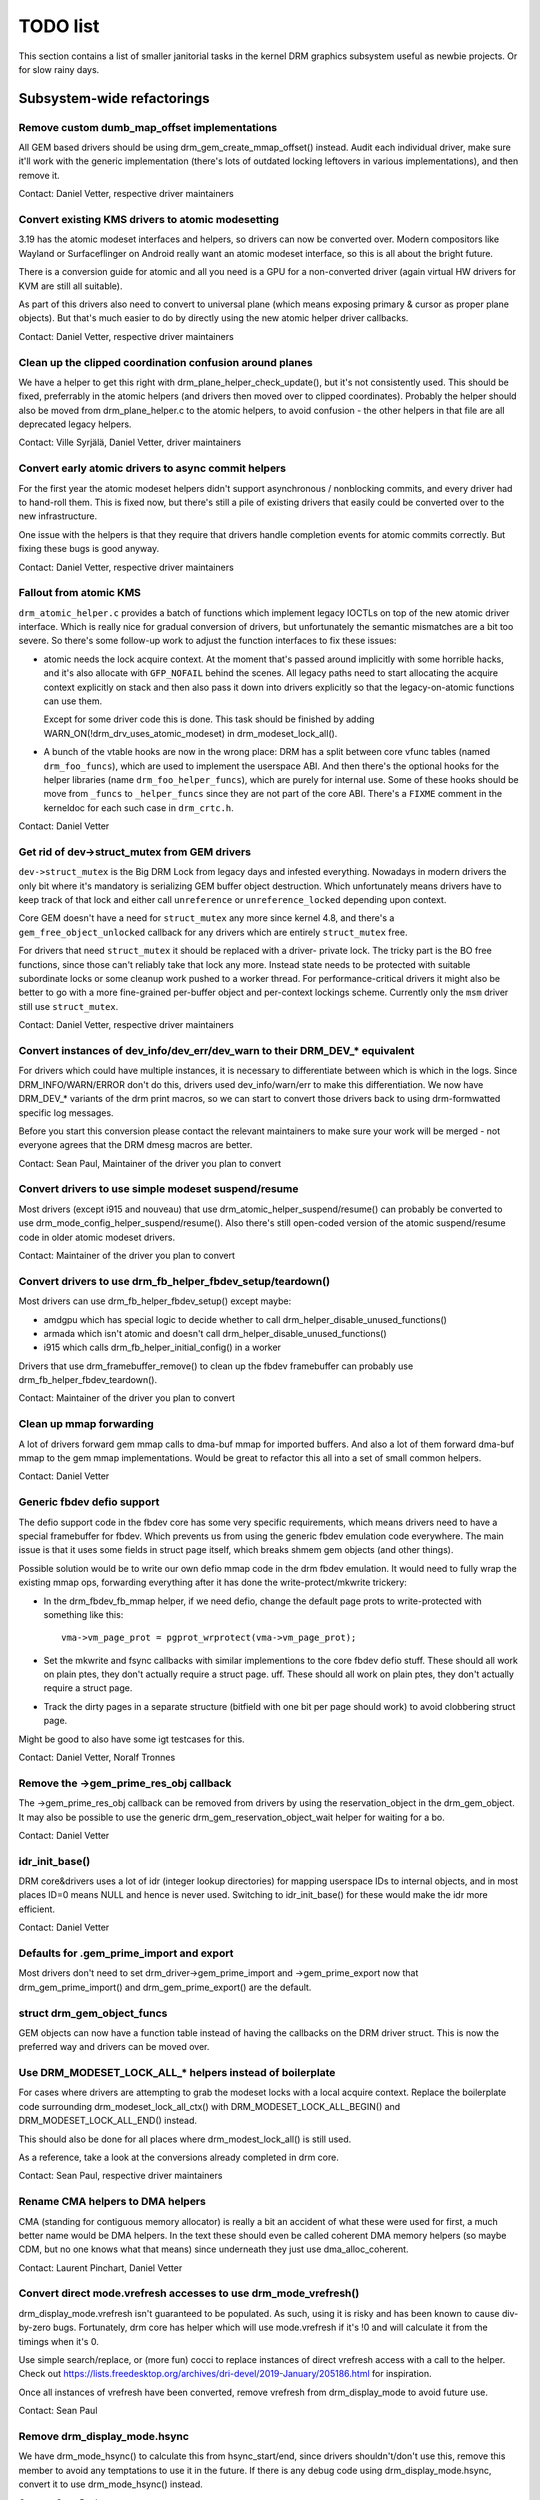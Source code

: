 .. _todo:

=========
TODO list
=========

This section contains a list of smaller janitorial tasks in the kernel DRM
graphics subsystem useful as newbie projects. Or for slow rainy days.

Subsystem-wide refactorings
===========================

Remove custom dumb_map_offset implementations
---------------------------------------------

All GEM based drivers should be using drm_gem_create_mmap_offset() instead.
Audit each individual driver, make sure it'll work with the generic
implementation (there's lots of outdated locking leftovers in various
implementations), and then remove it.

Contact: Daniel Vetter, respective driver maintainers

Convert existing KMS drivers to atomic modesetting
--------------------------------------------------

3.19 has the atomic modeset interfaces and helpers, so drivers can now be
converted over. Modern compositors like Wayland or Surfaceflinger on Android
really want an atomic modeset interface, so this is all about the bright
future.

There is a conversion guide for atomic and all you need is a GPU for a
non-converted driver (again virtual HW drivers for KVM are still all
suitable).

As part of this drivers also need to convert to universal plane (which means
exposing primary & cursor as proper plane objects). But that's much easier to
do by directly using the new atomic helper driver callbacks.

Contact: Daniel Vetter, respective driver maintainers

Clean up the clipped coordination confusion around planes
---------------------------------------------------------

We have a helper to get this right with drm_plane_helper_check_update(), but
it's not consistently used. This should be fixed, preferrably in the atomic
helpers (and drivers then moved over to clipped coordinates). Probably the
helper should also be moved from drm_plane_helper.c to the atomic helpers, to
avoid confusion - the other helpers in that file are all deprecated legacy
helpers.

Contact: Ville Syrjälä, Daniel Vetter, driver maintainers

Convert early atomic drivers to async commit helpers
----------------------------------------------------

For the first year the atomic modeset helpers didn't support asynchronous /
nonblocking commits, and every driver had to hand-roll them. This is fixed
now, but there's still a pile of existing drivers that easily could be
converted over to the new infrastructure.

One issue with the helpers is that they require that drivers handle completion
events for atomic commits correctly. But fixing these bugs is good anyway.

Contact: Daniel Vetter, respective driver maintainers

Fallout from atomic KMS
-----------------------

``drm_atomic_helper.c`` provides a batch of functions which implement legacy
IOCTLs on top of the new atomic driver interface. Which is really nice for
gradual conversion of drivers, but unfortunately the semantic mismatches are
a bit too severe. So there's some follow-up work to adjust the function
interfaces to fix these issues:

* atomic needs the lock acquire context. At the moment that's passed around
  implicitly with some horrible hacks, and it's also allocate with
  ``GFP_NOFAIL`` behind the scenes. All legacy paths need to start allocating
  the acquire context explicitly on stack and then also pass it down into
  drivers explicitly so that the legacy-on-atomic functions can use them.

  Except for some driver code this is done. This task should be finished by
  adding WARN_ON(!drm_drv_uses_atomic_modeset) in drm_modeset_lock_all().

* A bunch of the vtable hooks are now in the wrong place: DRM has a split
  between core vfunc tables (named ``drm_foo_funcs``), which are used to
  implement the userspace ABI. And then there's the optional hooks for the
  helper libraries (name ``drm_foo_helper_funcs``), which are purely for
  internal use. Some of these hooks should be move from ``_funcs`` to
  ``_helper_funcs`` since they are not part of the core ABI. There's a
  ``FIXME`` comment in the kerneldoc for each such case in ``drm_crtc.h``.

Contact: Daniel Vetter

Get rid of dev->struct_mutex from GEM drivers
---------------------------------------------

``dev->struct_mutex`` is the Big DRM Lock from legacy days and infested
everything. Nowadays in modern drivers the only bit where it's mandatory is
serializing GEM buffer object destruction. Which unfortunately means drivers
have to keep track of that lock and either call ``unreference`` or
``unreference_locked`` depending upon context.

Core GEM doesn't have a need for ``struct_mutex`` any more since kernel 4.8,
and there's a ``gem_free_object_unlocked`` callback for any drivers which are
entirely ``struct_mutex`` free.

For drivers that need ``struct_mutex`` it should be replaced with a driver-
private lock. The tricky part is the BO free functions, since those can't
reliably take that lock any more. Instead state needs to be protected with
suitable subordinate locks or some cleanup work pushed to a worker thread. For
performance-critical drivers it might also be better to go with a more
fine-grained per-buffer object and per-context lockings scheme. Currently only the
``msm`` driver still use ``struct_mutex``.

Contact: Daniel Vetter, respective driver maintainers

Convert instances of dev_info/dev_err/dev_warn to their DRM_DEV_* equivalent
----------------------------------------------------------------------------

For drivers which could have multiple instances, it is necessary to
differentiate between which is which in the logs. Since DRM_INFO/WARN/ERROR
don't do this, drivers used dev_info/warn/err to make this differentiation. We
now have DRM_DEV_* variants of the drm print macros, so we can start to convert
those drivers back to using drm-formwatted specific log messages.

Before you start this conversion please contact the relevant maintainers to make
sure your work will be merged - not everyone agrees that the DRM dmesg macros
are better.

Contact: Sean Paul, Maintainer of the driver you plan to convert

Convert drivers to use simple modeset suspend/resume
----------------------------------------------------

Most drivers (except i915 and nouveau) that use
drm_atomic_helper_suspend/resume() can probably be converted to use
drm_mode_config_helper_suspend/resume(). Also there's still open-coded version
of the atomic suspend/resume code in older atomic modeset drivers.

Contact: Maintainer of the driver you plan to convert

Convert drivers to use drm_fb_helper_fbdev_setup/teardown()
-----------------------------------------------------------

Most drivers can use drm_fb_helper_fbdev_setup() except maybe:

- amdgpu which has special logic to decide whether to call
  drm_helper_disable_unused_functions()

- armada which isn't atomic and doesn't call
  drm_helper_disable_unused_functions()

- i915 which calls drm_fb_helper_initial_config() in a worker

Drivers that use drm_framebuffer_remove() to clean up the fbdev framebuffer can
probably use drm_fb_helper_fbdev_teardown().

Contact: Maintainer of the driver you plan to convert

Clean up mmap forwarding
------------------------

A lot of drivers forward gem mmap calls to dma-buf mmap for imported buffers.
And also a lot of them forward dma-buf mmap to the gem mmap implementations.
Would be great to refactor this all into a set of small common helpers.

Contact: Daniel Vetter

Generic fbdev defio support
---------------------------

The defio support code in the fbdev core has some very specific requirements,
which means drivers need to have a special framebuffer for fbdev. Which prevents
us from using the generic fbdev emulation code everywhere. The main issue is
that it uses some fields in struct page itself, which breaks shmem gem objects
(and other things).

Possible solution would be to write our own defio mmap code in the drm fbdev
emulation. It would need to fully wrap the existing mmap ops, forwarding
everything after it has done the write-protect/mkwrite trickery:

- In the drm_fbdev_fb_mmap helper, if we need defio, change the
  default page prots to write-protected with something like this::

      vma->vm_page_prot = pgprot_wrprotect(vma->vm_page_prot);

- Set the mkwrite and fsync callbacks with similar implementions to the core
  fbdev defio stuff. These should all work on plain ptes, they don't actually
  require a struct page.  uff. These should all work on plain ptes, they don't
  actually require a struct page.

- Track the dirty pages in a separate structure (bitfield with one bit per page
  should work) to avoid clobbering struct page.

Might be good to also have some igt testcases for this.

Contact: Daniel Vetter, Noralf Tronnes

Remove the ->gem_prime_res_obj callback
--------------------------------------------

The ->gem_prime_res_obj callback can be removed from drivers by using the
reservation_object in the drm_gem_object. It may also be possible to use the
generic drm_gem_reservation_object_wait helper for waiting for a bo.

Contact: Daniel Vetter

idr_init_base()
---------------

DRM core&drivers uses a lot of idr (integer lookup directories) for mapping
userspace IDs to internal objects, and in most places ID=0 means NULL and hence
is never used. Switching to idr_init_base() for these would make the idr more
efficient.

Contact: Daniel Vetter

Defaults for .gem_prime_import and export
-----------------------------------------

Most drivers don't need to set drm_driver->gem_prime_import and
->gem_prime_export now that drm_gem_prime_import() and drm_gem_prime_export()
are the default.

struct drm_gem_object_funcs
---------------------------

GEM objects can now have a function table instead of having the callbacks on the
DRM driver struct. This is now the preferred way and drivers can be moved over.

Use DRM_MODESET_LOCK_ALL_* helpers instead of boilerplate
---------------------------------------------------------

For cases where drivers are attempting to grab the modeset locks with a local
acquire context. Replace the boilerplate code surrounding
drm_modeset_lock_all_ctx() with DRM_MODESET_LOCK_ALL_BEGIN() and
DRM_MODESET_LOCK_ALL_END() instead.

This should also be done for all places where drm_modest_lock_all() is still
used.

As a reference, take a look at the conversions already completed in drm core.

Contact: Sean Paul, respective driver maintainers

Rename CMA helpers to DMA helpers
---------------------------------

CMA (standing for contiguous memory allocator) is really a bit an accident of
what these were used for first, a much better name would be DMA helpers. In the
text these should even be called coherent DMA memory helpers (so maybe CDM, but
no one knows what that means) since underneath they just use dma_alloc_coherent.

Contact: Laurent Pinchart, Daniel Vetter

Convert direct mode.vrefresh accesses to use drm_mode_vrefresh()
----------------------------------------------------------------

drm_display_mode.vrefresh isn't guaranteed to be populated. As such, using it
is risky and has been known to cause div-by-zero bugs. Fortunately, drm core
has helper which will use mode.vrefresh if it's !0 and will calculate it from
the timings when it's 0.

Use simple search/replace, or (more fun) cocci to replace instances of direct
vrefresh access with a call to the helper. Check out
https://lists.freedesktop.org/archives/dri-devel/2019-January/205186.html for
inspiration.

Once all instances of vrefresh have been converted, remove vrefresh from
drm_display_mode to avoid future use.

Contact: Sean Paul

Remove drm_display_mode.hsync
-----------------------------

We have drm_mode_hsync() to calculate this from hsync_start/end, since drivers
shouldn't/don't use this, remove this member to avoid any temptations to use it
in the future. If there is any debug code using drm_display_mode.hsync, convert
it to use drm_mode_hsync() instead.

Contact: Sean Paul

drm_fb_helper tasks
-------------------

- drm_fb_helper_restore_fbdev_mode_unlocked() should call restore_fbdev_mode()
  not the _force variant so it can bail out if there is a master. But first
  these igt tests need to be fixed: kms_fbcon_fbt@psr and
  kms_fbcon_fbt@psr-suspend.

- The max connector argument for drm_fb_helper_init() and
  drm_fb_helper_fbdev_setup() isn't used anymore and can be removed.

- The helper doesn't keep an array of connectors anymore so these can be
  removed: drm_fb_helper_single_add_all_connectors(),
  drm_fb_helper_add_one_connector() and drm_fb_helper_remove_one_connector().

Core refactorings
=================

Clean up the DRM header mess
----------------------------

The DRM subsystem originally had only one huge global header, ``drmP.h``. This
is now split up, but many source files still include it. The remaining part of
the cleanup work here is to replace any ``#include <drm/drmP.h>`` by only the
headers needed (and fixing up any missing pre-declarations in the headers).

In the end no .c file should need to include ``drmP.h`` anymore.

Contact: Daniel Vetter

Add missing kerneldoc for exported functions
--------------------------------------------

The DRM reference documentation is still lacking kerneldoc in a few areas. The
task would be to clean up interfaces like moving functions around between
files to better group them and improving the interfaces like dropping return
values for functions that never fail. Then write kerneldoc for all exported
functions and an overview section and integrate it all into the drm book.

See https://dri.freedesktop.org/docs/drm/ for what's there already.

Contact: Daniel Vetter

Make panic handling work
------------------------

This is a really varied tasks with lots of little bits and pieces:

* The panic path can't be tested currently, leading to constant breaking. The
  main issue here is that panics can be triggered from hardirq contexts and
  hence all panic related callback can run in hardirq context. It would be
  awesome if we could test at least the fbdev helper code and driver code by
  e.g. trigger calls through drm debugfs files. hardirq context could be
  achieved by using an IPI to the local processor.

* There's a massive confusion of different panic handlers. DRM fbdev emulation
  helpers have one, but on top of that the fbcon code itself also has one. We
  need to make sure that they stop fighting over each another.

* ``drm_can_sleep()`` is a mess. It hides real bugs in normal operations and
  isn't a full solution for panic paths. We need to make sure that it only
  returns true if there's a panic going on for real, and fix up all the
  fallout.

* The panic handler must never sleep, which also means it can't ever
  ``mutex_lock()``. Also it can't grab any other lock unconditionally, not
  even spinlocks (because NMI and hardirq can panic too). We need to either
  make sure to not call such paths, or trylock everything. Really tricky.

* For the above locking troubles reasons it's pretty much impossible to
  attempt a synchronous modeset from panic handlers. The only thing we could
  try to achive is an atomic ``set_base`` of the primary plane, and hope that
  it shows up. Everything else probably needs to be delayed to some worker or
  something else which happens later on. Otherwise it just kills the box
  harder, prevent the panic from going out on e.g. netconsole.

* There's also proposal for a simplied DRM console instead of the full-blown
  fbcon and DRM fbdev emulation. Any kind of panic handling tricks should
  obviously work for both console, in case we ever get kmslog merged.

Contact: Daniel Vetter

Clean up the debugfs support
----------------------------

There's a bunch of issues with it:

- The drm_info_list ->show() function doesn't even bother to cast to the drm
  structure for you. This is lazy.

- We probably want to have some support for debugfs files on crtc/connectors and
  maybe other kms objects directly in core. There's even drm_print support in
  the funcs for these objects to dump kms state, so it's all there. And then the
  ->show() functions should obviously give you a pointer to the right object.

- The drm_info_list stuff is centered on drm_minor instead of drm_device. For
  anything we want to print drm_device (or maybe drm_file) is the right thing.

- The drm_driver->debugfs_init hooks we have is just an artifact of the old
  midlayered load sequence. DRM debugfs should work more like sysfs, where you
  can create properties/files for an object anytime you want, and the core
  takes care of publishing/unpuplishing all the files at register/unregister
  time. Drivers shouldn't need to worry about these technicalities, and fixing
  this (together with the drm_minor->drm_device move) would allow us to remove
  debugfs_init.

Contact: Daniel Vetter

KMS cleanups
------------

Some of these date from the very introduction of KMS in 2008 ...

- Make ->funcs and ->helper_private vtables optional. There's a bunch of empty
  function tables in drivers, but before we can remove them we need to make sure
  that all the users in helpers and drivers do correctly check for a NULL
  vtable.

- Cleanup up the various ->destroy callbacks. A lot of them just wrapt the
  drm_*_cleanup implementations and can be removed. Some tack a kfree() at the
  end, for which we could add drm_*_cleanup_kfree(). And then there's the (for
  historical reasons) misnamed drm_primary_helper_destroy() function.

Better Testing
==============

Enable trinity for DRM
----------------------

And fix up the fallout. Should be really interesting ...

Make KMS tests in i-g-t generic
-------------------------------

The i915 driver team maintains an extensive testsuite for the i915 DRM driver,
including tons of testcases for corner-cases in the modesetting API. It would
be awesome if those tests (at least the ones not relying on Intel-specific GEM
features) could be made to run on any KMS driver.

Basic work to run i-g-t tests on non-i915 is done, what's now missing is mass-
converting things over. For modeset tests we also first need a bit of
infrastructure to use dumb buffers for untiled buffers, to be able to run all
the non-i915 specific modeset tests.

Extend virtual test driver (VKMS)
---------------------------------

See the documentation of :ref:`VKMS <vkms>` for more details. This is an ideal
internship task, since it only requires a virtual machine and can be sized to
fit the available time.

Contact: Daniel Vetter

Driver Specific
===============

tinydrm
-------

Tinydrm is the helper driver for really simple fb drivers. The goal is to make
those drivers as simple as possible, so lots of room for refactoring:

- backlight helpers, probably best to put them into a new drm_backlight.c.
  This is because drivers/video is de-facto unmaintained. We could also
  move drivers/video/backlight to drivers/gpu/backlight and take it all
  over within drm-misc, but that's more work. Backlight helpers require a fair
  bit of reworking and refactoring. A simple example is the enabling of a backlight.
  Tinydrm has helpers for this. It would be good if other drivers can also use the
  helper. However, there are various cases we need to consider i.e different
  drivers seem to have different ways of enabling/disabling a backlight.
  We also need to consider the backlight drivers (like gpio_backlight). The situation
  is further complicated by the fact that the backlight is tied to fbdev
  via fb_notifier_callback() which has complicated logic. For further details, refer
  to the following discussion thread:
  https://groups.google.com/forum/#!topic/outreachy-kernel/8rBe30lwtdA

- spi helpers, probably best put into spi core/helper code. Thierry said
  the spi maintainer is fast&reactive, so shouldn't be a big issue.

- extract the mipi-dbi helper (well, the non-tinydrm specific parts at
  least) into a separate helper, like we have for mipi-dsi already. Or follow
  one of the ideas for having a shared dsi/dbi helper, abstracting away the
  transport details more.

Contact: Noralf Trønnes, Daniel Vetter

AMD DC Display Driver
---------------------

AMD DC is the display driver for AMD devices starting with Vega. There has been
a bunch of progress cleaning it up but there's still plenty of work to be done.

See drivers/gpu/drm/amd/display/TODO for tasks.

Contact: Harry Wentland, Alex Deucher

i915
----

- Our early/late pm callbacks could be removed in favour of using
  device_link_add to model the dependency between i915 and snd_had. See
  https://dri.freedesktop.org/docs/drm/driver-api/device_link.html

Bootsplash
==========

There is support in place now for writing internal DRM clients making it
possible to pick up the bootsplash work that was rejected because it was written
for fbdev.

- [v6,8/8] drm/client: Hack: Add bootsplash example
  https://patchwork.freedesktop.org/patch/306579/

- [RFC PATCH v2 00/13] Kernel based bootsplash
  https://lkml.org/lkml/2017/12/13/764

Contact: Sam Ravnborg

Outside DRM
===========
